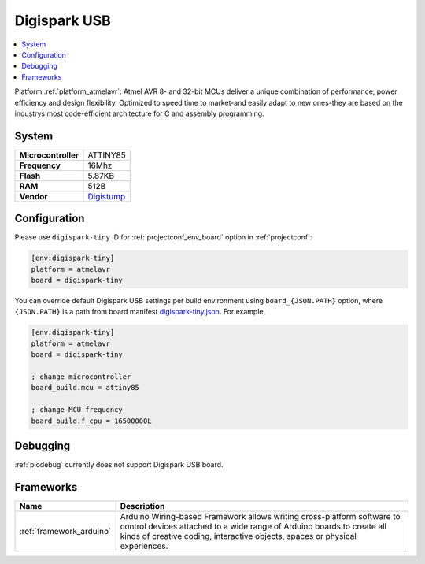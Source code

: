 ..  Copyright (c) 2014-present PlatformIO <contact@platformio.org>
    Licensed under the Apache License, Version 2.0 (the "License");
    you may not use this file except in compliance with the License.
    You may obtain a copy of the License at
       http://www.apache.org/licenses/LICENSE-2.0
    Unless required by applicable law or agreed to in writing, software
    distributed under the License is distributed on an "AS IS" BASIS,
    WITHOUT WARRANTIES OR CONDITIONS OF ANY KIND, either express or implied.
    See the License for the specific language governing permissions and
    limitations under the License.

.. _board_atmelavr_digispark-tiny:

Digispark USB
=============

.. contents::
    :local:

Platform :ref:`platform_atmelavr`: Atmel AVR 8- and 32-bit MCUs deliver a unique combination of performance, power efficiency and design flexibility. Optimized to speed time to market-and easily adapt to new ones-they are based on the industrys most code-efficient architecture for C and assembly programming.

System
------

.. list-table::

  * - **Microcontroller**
    - ATTINY85
  * - **Frequency**
    - 16Mhz
  * - **Flash**
    - 5.87KB
  * - **RAM**
    - 512B
  * - **Vendor**
    - `Digistump <http://digistump.com/products/1?utm_source=platformio&utm_medium=docs>`__


Configuration
-------------

Please use ``digispark-tiny`` ID for :ref:`projectconf_env_board` option in :ref:`projectconf`:

.. code-block:: ini

  [env:digispark-tiny]
  platform = atmelavr
  board = digispark-tiny

You can override default Digispark USB settings per build environment using
``board_{JSON.PATH}`` option, where ``{JSON.PATH}`` is a path from
board manifest `digispark-tiny.json <https://github.com/platformio/platform-atmelavr/blob/master/boards/digispark-tiny.json>`_. For example,

.. code-block:: ini

  [env:digispark-tiny]
  platform = atmelavr
  board = digispark-tiny

  ; change microcontroller
  board_build.mcu = attiny85

  ; change MCU frequency
  board_build.f_cpu = 16500000L

Debugging
---------
:ref:`piodebug` currently does not support Digispark USB board.

Frameworks
----------
.. list-table::
    :header-rows:  1

    * - Name
      - Description

    * - :ref:`framework_arduino`
      - Arduino Wiring-based Framework allows writing cross-platform software to control devices attached to a wide range of Arduino boards to create all kinds of creative coding, interactive objects, spaces or physical experiences.